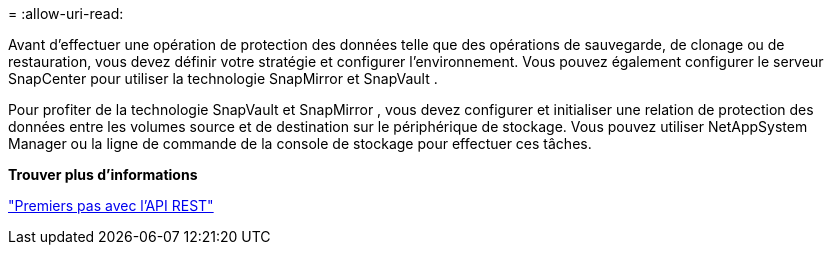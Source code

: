 = 
:allow-uri-read: 


Avant d’effectuer une opération de protection des données telle que des opérations de sauvegarde, de clonage ou de restauration, vous devez définir votre stratégie et configurer l’environnement.  Vous pouvez également configurer le serveur SnapCenter pour utiliser la technologie SnapMirror et SnapVault .

Pour profiter de la technologie SnapVault et SnapMirror , vous devez configurer et initialiser une relation de protection des données entre les volumes source et de destination sur le périphérique de stockage.  Vous pouvez utiliser NetAppSystem Manager ou la ligne de commande de la console de stockage pour effectuer ces tâches.

*Trouver plus d'informations*

link:https://docs.netapp.com/us-en/ontap-automation/getting_started_with_the_rest_api.html["Premiers pas avec l'API REST"]
